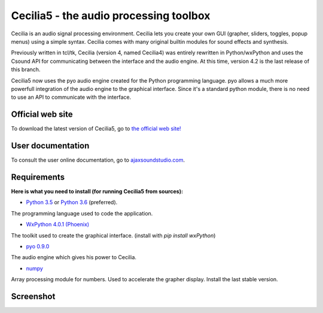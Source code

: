 =======================================
Cecilia5 - the audio processing toolbox
=======================================

.. image:: doc-en/source/images/Cecilia_splash.png
     :align: center

Cecilia is an audio signal processing environment. Cecilia lets you create 
your own GUI (grapher, sliders, toggles, popup menus) using a simple syntax. 
Cecilia comes with many original builtin modules for sound effects and synthesis.

Previously written in tcl/tk, Cecilia (version 4, named Cecilia4) was entirely 
rewritten in Python/wxPython and uses the Csound API for communicating between 
the interface and the audio engine. At this time, version 4.2 is the last 
release of this branch.

Cecilia5 now uses the pyo audio engine created for the Python programming 
language. pyo allows a much more powerfull integration of the audio engine to 
the graphical interface. Since it's a standard python module, there is no need 
to use an API to communicate with the interface.

Official web site
-----------------

To download the latest version of Cecilia5, go to 
`the official web site! <http://ajaxsoundstudio.com/software/cecilia/>`_

User documentation
------------------

To consult the user online documentation, go to 
`ajaxsoundstudio.com <http://ajaxsoundstudio.com/cecilia5doc/index.html>`_.

Requirements
------------

**Here is what you need to install (for running Cecilia5 from sources):**

* `Python 3.5 <https://www.python.org/downloads/release/python-354/>`_ or
  `Python 3.6 <https://www.python.org/downloads/release/python-364/>`_ (preferred).
The programming language used to code the application.

* `WxPython 4.0.1 (Phoenix) <https://wxpython.org/pages/downloads/>`_
The toolkit used to create the graphical interface. (install with `pip install wxPython`)

* `pyo 0.9.0 <http://ajaxsoundstudio.com/software/pyo/>`_
The audio engine which gives his power to Cecilia.

* `numpy <https://pypi.python.org/pypi/numpy>`_
Array processing module for numbers. Used to accelerate the grapher display.
Install the last stable version.

Screenshot
----------

.. image:: doc-en/source/images/snapshot.png
     :width: 100%

